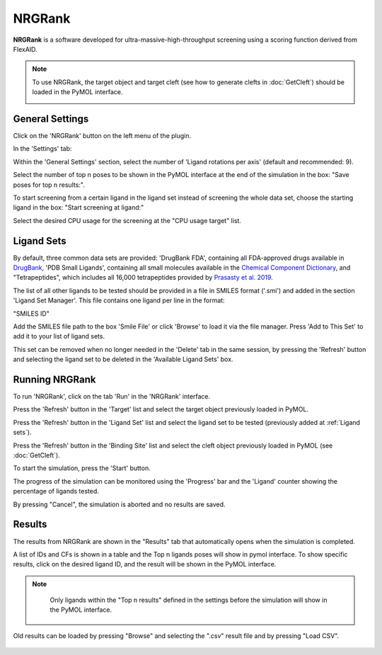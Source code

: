 .. _NRGRank:

NRGRank
=======
**NRGRank** is a software developed for ultra-massive-high-throughput screening using a scoring function derived from FlexAID.

.. note::
    To use NRGRank, the target object and target cleft (see how to generate clefts in :doc:`GetCleft`) should be loaded in the PyMOL interface.

    .. image:: /_static/images/NRGRank/recep-cleft-nrgdock.png
       :alt: An example image
       :width: 65%
       :align: center


General Settings
----------------

Click on the 'NRGRank' button on the left menu of the plugin.

In the 'Settings' tab:

Within the 'General Settings' section, select the number of 'Ligand rotations per axis' (default and recommended: 9).

Select the number of top n poses to be shown in the PyMOL interface at the end of the simulation in the box: "Save poses for top n results:".

To start screening from a certain ligand in the ligand set instead of screening the whole data set, choose the starting ligand in the box: "Start screening at ligand:"

Select the desired CPU usage for the screening at the "CPU usage target" list.

    .. image:: /_static/images/NRGRank/NRGRank_menu.png
           :alt: An example image
           :width: 65%
           :align: center

Ligand Sets
-----------

By default, three common data sets are provided: 'DrugBank FDA', containing all FDA-approved drugs available in `DrugBank <https://go.drugbank.com/>`_, 'PDB Small Ligands', containing all small molecules available in the `Chemical Component Dictionary <https://www.wwpdb.org/data/ccd>`_, and "Tetrapeptides", which includes all 16,000 tetrapeptides provided by `Prasasty et al. 2019 <https://pmc.ncbi.nlm.nih.gov/articles/PMC6806445/>`_.

The list of all other ligands to be tested should be provided in a file in SMILES format ('.smi') and added in the section 'Ligand Set Manager'.
This file contains one ligand per line in the format:

"SMILES ID"

Add the SMILES file path to the box 'Smile File' or click 'Browse' to load it via the file manager. Press 'Add to This Set' to add it to your list of ligand sets.

This set can be removed when no longer needed in the 'Delete' tab in the same session, by pressing the 'Refresh' button and selecting the ligand set to be deleted in the 'Available Ligand Sets' box.

    .. image:: /_static/images/NRGRank/delete_sets.png
           :alt: An example image
           :width: 65%
           :align: center

Running NRGRank
---------------

To run 'NRGRank', click on the tab 'Run' in the 'NRGRank' interface.

Press the 'Refresh' button in the 'Target' list and select the target object previously loaded in PyMOL.

Press the 'Refresh' button in the 'Ligand Set' list and select the ligand set to be tested (previously added at :ref:`Ligand sets`).

Press the 'Refresh' button in the 'Binding Site' list and select the cleft object previously loaded in PyMOL (see :doc:`GetCleft`).

To start the simulation, press the 'Start' button.

The progress of the simulation can be monitored using the 'Progress' bar and the 'Ligand' counter showing the percentage of ligands tested.

By pressing "Cancel", the simulation is aborted and no results are saved.

    .. image:: /_static/images/NRGRank/run_tab_nrgrank.png
           :alt: An example image
           :width: 65%
           :align: center

Results
-------

The results from NRGRank are shown in the "Results" tab that automatically opens when the simulation is completed.

A list of IDs and CFs is shown in a table and the Top n ligands poses will show in pymol interface. To show specific results, click on the desired ligand ID, and the result will be shown in the PyMOL interface.

.. note::

     Only ligands within the "Top n results" defined in the settings before the simulation will show in the PyMOL interface.

    .. image:: /_static/images/NRGRank/results_table.png
               :alt: An example image
               :width: 65%
               :align: center

Old results can be loaded by pressing "Browse" and selecting the ".csv" result file and by pressing "Load CSV".

    .. image:: /_static/images/NRGRank/csv_file_path.png
               :alt: An example image
               :width: 65%
               :align: center
